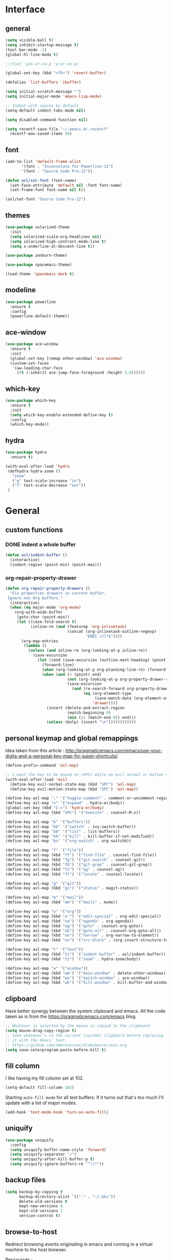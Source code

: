 #+STARTUP:  overview

* Interface

** general

   #+begin_src emacs-lisp
    (setq visible-bell t)
    (setq inhibit-startup-message t)
    (tool-bar-mode -1)
    (global-hl-line-mode t)

    ;;(fset 'yes-or-no-p 'y-or-no-p)

    (global-set-key (kbd "<f5>") 'revert-buffer)

    (defalias 'list-buffers 'ibuffer)

    (setq initial-scratch-message "")
    (setq initial-major-mode 'emacs-lisp-mode)

    ;; Indent with spaces by default
    (setq-default indent-tabs-mode nil)

    (setq disabled-command-function nil)

    (setq recentf-save-file "~/.emacs.d/.recentf"
	  recentf-max-saved-items 50)
   #+end_src

** font

   #+begin_src emacs-lisp
     (add-to-list 'default-frame-alist
		    '(font . "Inconsolata for Powerline-12")
		    '(font . "Source Code Pro-12"))

     (defun asl/set-font (font-name)
       (set-face-attribute 'default nil :font font-name)
       (set-frame-font font-name nil t))

     (asl/set-font "Source Code Pro-12")
   #+end_src
  
** themes

   #+begin_src emacs-lisp
     (use-package solarized-theme
       :init
       (setq solarized-scale-org-headlines nil)
       (setq solarized-high-contrast-mode-line t)
       (setq x-underline-at-descent-line t))

     (use-package zenburn-theme)

     (use-package spacemacs-theme)

     (load-theme 'spacemacs-dark t)
   #+end_src

** modeline

   #+begin_src emacs-lisp
     (use-package powerline
       :ensure t
       :config
       (powerline-default-theme))
   #+end_src

** ace-window

   #+begin_src emacs-lisp
     (use-package ace-window
       :ensure t
       :init
       (global-set-key [remap other-window] 'ace-window)
       (custom-set-faces
        '(aw-leading-char-face
          ((t (:inherit ace-jump-face-foreground :height 3.0))))))
   #+end_src

** which-key

   #+begin_src emacs-lisp
     (use-package which-key
       :ensure t
       :init
       (setq which-key-enable-extended-define-key t)
       :config
       (which-key-mode))
   #+end_src
  
** hydra

   #+begin_src emacs-lisp
  (use-package hydra
    :ensure t)

  (with-eval-after-load 'hydra
   (defhydra hydra-zoom ()
     "zoom"
     ("g" text-scale-increase "in")
     ("l" text-scale-decrease "out"))
   )
   #+end_src

* General

** custom functions

*** DONE indent a whole buffer
    
    #+begin_src emacs-lisp
     (defun asl/indent-buffer ()
       (interactive)
       (indent-region (point-min) (point-max)))
    #+end_src
    
*** org-repair-property-drawer

    #+begin_src emacs-lisp
      (defun org-repair-property-drawers ()
        "Fix properties drawers in current buffer.
       Ignore non Org buffers."
        (interactive)
        (when (eq major-mode 'org-mode)
          (org-with-wide-buffer
           (goto-char (point-min))
           (let ((case-fold-search t)
                 (inline-re (and (featurep 'org-inlinetask)
                                 (concat (org-inlinetask-outline-regexp)
                                         "END[ \t]*$"))))
             (org-map-entries
              (lambda ()
                (unless (and inline-re (org-looking-at-p inline-re))
                  (save-excursion
                    (let ((end (save-excursion (outline-next-heading) (point))))
                      (forward-line)
                      (when (org-looking-at-p org-planning-line-re) (forward-line))
                      (when (and (< (point) end)
                                 (not (org-looking-at-p org-property-drawer-re))
                                 (save-excursion
                                   (and (re-search-forward org-property-drawer-re end t)
                                        (eq (org-element-type
                                             (save-match-data (org-element-at-point)))
                                            'drawer))))
                        (insert (delete-and-extract-region
                                 (match-beginning 0)
                                 (min (1+ (match-end 0)) end)))
                        (unless (bolp) (insert "\n"))))))))))))
    #+end_src

** personal keymap and global remappings
   
   Idea taken from this article :
   [[http://pragmaticemacs.com/emacs/use-your-digits-and-a-personal-key-map-for-super-shortcuts/]].
   
   #+begin_src emacs-lisp
     (define-prefix-command 'asl-map)

     ;; I want the key to be bound on <SPC> while on evil normal or motion state
     (with-eval-after-load 'evil
       (define-key evil-normal-state-map (kbd "SPC") 'asl-map)
       (define-key evil-motion-state-map (kbd "SPC") 'asl-map))

     (define-key asl-map ";" '("toggle-comment" . comment-or-uncomment-region))
     (define-key asl-map "=" '("expand" . hydra-er/body))
     (global-set-key (kbd "C-=") 'hydra-er/body)
     (define-key asl-map (kbd "SPC") '("execute" . counsel-M-x))

     (define-key asl-map "b" '("buffers"))
     (define-key asl-map "bb" '("switch" . ivy-switch-buffer))
     (define-key asl-map "bB" '("list" . list-buffers))
     (define-key asl-map "bk" '("kill" . kill-buffer-if-not-modified))
     (define-key asl-map "bo" '("org-switch" . org-switchb))

     (define-key asl-map "f" '("file"))
     (define-key asl-map (kbd "ff") '("find-file" . counsel-find-file))
     (define-key asl-map (kbd "fg") '("git-search" . counsel-git))
     (define-key asl-map (kbd "fG") '("git-grep" . counsel-git-grep))
     (define-key asl-map (kbd "fs") '("ag" . counsel-ag))
     (define-key asl-map (kbd "fl") '("locate" . counsel-locate))

     (define-key asl-map "g" '("git"))
     (define-key asl-map (kbd "gs") '("status" . magit-status))

     (define-key asl-map "m" '("mail"))
     (define-key asl-map (kbd "mm") '("mails" . mu4e))

     (define-key asl-map "o" '("org"))
     (define-key asl-map (kbd "o'") '("edit-special" . org-edit-special))
     (define-key asl-map (kbd "oa") '("agenda" . org-agenda))
     (define-key asl-map (kbd "og") '("goto" . counsel-org-goto))
     (define-key asl-map (kbd "oG") '("goto-all" . counsel-org-goto-all))
     (define-key asl-map (kbd "on") '("narrow" . org-narrow-to-element))
     (define-key asl-map (kbd "os") '("src-block" . (org-insert-structure-template "src")))

     (define-key asl-map "t" '("text"))
     (define-key asl-map (kbd "ti") '("indent-buffer" . asl/indent-buffer))
     (define-key asl-map (kbd "tz") '("zoom" . hydra-zoom/body))

     (define-key asl-map "w" '("window"))
     (define-key asl-map (kbd "wm") '("main-window" . delete-other-windows))
     (define-key asl-map (kbd "wo") '("switch-window" . ace-window))
     (define-key asl-map (kbd "wk") '("kill-window" . kill-buffer-and-window))
   #+end_src

** clipboard

   Have better synergy between the system clipboard and emacs.
   All the code taken as is from the [[https://pragmaticemacs.com/emacs]] blog.

   #+begin_src emacs-lisp
  ;; Whatever is selected by the mouse is copied to the clipboard
  (setq mouse-drag-copy-region t)
  ;; Save whatever’s in the current (system) clipboard before replacing
  ;; it with the Emacs’ text.
  ;; https://github.com/dakrone/eos/blob/master/eos.org
  (setq save-interprogram-paste-before-kill t)
   #+end_src
   
** fill column 
   
   I like having my fill column set at 102.

   #+begin_src emacs-lisp
     (setq-default fill-column 102)
   #+end_src

   Starting =auto-fill-mode= for all text buffers. If it turns out that's too much I'll update with a
   list of major modes.

   #+begin_src emacs-lisp
     (add-hook 'text-mode-hook 'turn-on-auto-fill)
   #+end_src

** uniquify

   #+begin_src emacs-lisp
  (use-package uniquify
    :config
    (setq uniquify-buffer-name-style 'forward)
    (setq uniquify-separator "/")
    (setq uniquify-after-kill-buffer-p t)
    (setq uniquify-ignore-buffers-re "^\\*"))
   #+end_src
   
** backup files

   #+begin_src emacs-lisp
  (setq backup-by-copying t
        backup-directory-alist `(("." . "~/.bks"))
        delete-old-versions t
        kept-new-versions 6
        kept-old-versions 2
        version-control t)
   #+end_src

** browse-to-host

   Redirect browsing events originating in emacs and running in a virtual machine to the host
   browser.
   
   Ressources :
   + [[https://www.emacswiki.org/emacs/BrowseUrl]]
   + [[https://superuser.com/questions/140234/is-there-a-way-to-redirect-a-click-on-a-url-in-a-virtualbox-guest-to-open-in-t]]

   #+begin_src emacs-lisp
     (setq browse-url-browser-function 'browse-url-generic
           browse-url-generic-program "open-url")
   #+end_src

* Text

** counsel
   
   The addition of =counsel-yank-pop= to better pasting from the kill ring history thanks to an Irreal
   post : [[http://irreal.org/blog/?p=5707]]
   
   #+begin_src emacs-lisp
     (use-package counsel
       :ensure t
       :bind
       (("M-y" . counsel-yank-pop)))
   #+end_src

** swiper

   #+begin_src emacs-lisp
     (use-package swiper
       :ensure try
       :config
       (progn
	 (ivy-mode 1)
	 (setq ivy-use-virtual-buffers t)
	 (global-set-key "\C-s" 'swiper)
	 (global-set-key (kbd "C-c C-r") 'ivy-resume)
	 (global-set-key (kbd "<f6>") 'ivy-resume)
	 (global-set-key (kbd "M-x") 'counsel-M-x)
	 (global-set-key (kbd "C-x C-f") 'counsel-find-file)
	 (global-set-key (kbd "C-h f") 'counsel-describe-function)
	 (global-set-key (kbd "C-h v") 'counsel-describe-variable)
	 (global-set-key (kbd "C-h s") 'counsel-info-lookup-symbol)
	 (define-key read-expression-map (kbd "C-r") 'counsel-minibuffer-history)))
   #+end_src

** yasnippet

   #+begin_src emacs-lisp
     (use-package yasnippet
       :ensure t
       :init
       (yas-global-mode 1))
   #+end_src

** expand-region

   #+begin_src emacs-lisp
     (use-package expand-region
       :ensure t)

     (with-eval-after-load 'hydra
       (defhydra hydra-er (:hint nil)
         "
     ^^^^^^^^------------------------------------------------------------------
     _=_: expand      _p_: in-pairs  _u_: url           _s_: org-code-block
     _'_: in-quotes   _P_: out-pairs _c_: comment       _o_: org-parent
     _\"_: out-quotes  _d_: defun     _t_: text-sentence ^ ^
     "
         ("'" er/mark-inside-quotes)
         ("\"" er/mark-outside-quotes)
         ("=" er/expand-region)
         ("p" er/mark-inside-pairs)
         ("P" er/mark-outside-pairs)
         ("d" er/mark-defun)
         ("u" er/mark-url)
         ("s" er/mark-org-code-block)
         ("o" er/mark-org-parent)
         ("c" er/mark-comment)
         ("t" er/mark-text-sentence)
         ("q" nil "quit")))
   #+end_src
** autocomplete
  
   [[https://github.com/auto-complete/auto-complete/blob/master/doc/manual.md][Auto-Complete - User Manual]]

   #+begin_src emacs-lisp
     (use-package auto-complete
       :ensure t
       :init
       (progn
	 (ac-config-default)
	 (global-auto-complete-mode t)))

     (setq-default ac-use-menu-map t)
     (setq ac-auto-show-menu 1)
   #+end_src
** smartparens
   
   Tutorial article : [[https://ebzzry.io/en/emacs-pairs/]].
   Found the disabling of nonsensical pairs here : [[https://github.com/wasamasa/dotemacs/blob/master/init.org]].

   #+begin_src emacs-lisp
  (use-package smartparens
    :ensure t
    :config
    (require 'smartparens-config)
    (smartparens-global-mode t)
    (sp-local-pair 'minibuffer-inactive-mode "'" nil :actions nil)
    (sp-local-pair 'minibuffer-inactive-mode "`" nil :actions nil)
    (sp-local-pair 'emacs-lisp-mode "'" nil :actions nil)
    (sp-local-pair 'emacs-lisp-mode "`" nil :actions nil)
    (sp-local-pair 'lisp-interaction-mode "'" nil :actions nil)
    (sp-local-pair 'lisp-interaction-mode "`" nil :actions nil)
    (sp-local-pair 'scheme-mode "'" nil :actions nil)
    (sp-local-pair 'scheme-mode "`" nil :actions nil)
    (sp-local-pair 'inferior-scheme-mode "'" nil :actions nil)
    (sp-local-pair 'inferior-scheme-mode "`" nil :actions nil)
    (sp-local-pair 'LaTeX-mode "\"" nil :actions nil)
    (sp-local-pair 'LaTeX-mode "'" nil :actions nil)
    (sp-local-pair 'LaTeX-mode "`" nil :actions nil)
    (sp-local-pair 'latex-mode "\"" nil :actions nil)
    (sp-local-pair 'latex-mode "'" nil :actions nil)
    (sp-local-pair 'latex-mode "`" nil :actions nil)
    (sp-local-pair 'TeX-mode "\"" nil :actions nil)
    (sp-local-pair 'TeX-mode "'" nil :actions nil)
    (sp-local-pair 'TeX-mode "`" nil :actions nil)
    (sp-local-pair 'tex-mode "\"" nil :actions nil)
    (sp-local-pair 'tex-mode "'" nil :actions nil)
    (sp-local-pair 'tex-mode "`" nil :actions nil))
   #+end_src
** TODO multiple-cursors

   [[https://github.com/magnars/multiple-cursors.el]]
** TODO pdf-tools
   
   [[https://github.com/politza/pdf-tools]]
   
   #+begin_src emacs-lisp
     (use-package pdf-tools
       :ensure t
       :config
       (pdf-tools-install))
   #+end_src


* Org-mode

  This org-mode configuration loads a local org-mode installation following the development branch on
  github. It thus requires that the correct version of org-mode is loaded before this file is called to
  avoid using the built-in version or any ohter installed melpa packages.

  #+begin_src emacs-lisp
    (setq org-startup-indented nil
          org-M-RET-may-split-line nil
          org-src-fontify-natively t)

    (global-set-key "\C-cl" 'org-store-link)
    (global-set-key "\C-ca" 'org-agenda)
    (global-set-key "\C-cc" 'org-capture)
    (global-set-key "\C-cb" 'org-iswitchb)

    (setq org-agenda-files (quote ("~/Dropbox/org")))

    (setq org-todo-keywords
          (quote ((sequence "TODO(t)" "NEXT(n)" "|" "DONE(d!)")
                  (sequence "WAITING(w@/!)" "HOLD(h@/!)" "|" "CANCELLED(c@/!)")
                  (sequence "RDV(r)" "|" "MISSED(m@/!)"))))

    (setq org-todo-keyword-faces
          (quote (("TODO" :foreground "red" :weight bold)
                  ("NEXT" :foreground "blue" :weight bold)
                  ("DONE" :foreground "forest green" :weight bold)
                  ("WAITING" :foreground "orange" :weight bold)
                  ("HOLD" :foreground "magenta" :weight bold)
                  ("CANCELLED" :foreground "forest green" :weight bold)
                  ("RDV" :foreground "red" :weight bold)
                  ("MISSED" :foreground "orange" :weight bold))))

    (setq org-use-fast-todo-selection t)
    (setq org-use-fast-tag-selection t)
    (setq org-treat-S-cursor-todo-selection-as-state-change nil)

    (setq org-todo-state-tags-triggers
          (quote (("CANCELLED" ("CANCELLED" . t))
                  ("WAITING" ("WAITING" . t))
                  ("HOLD" ("WAITING") ("HOLD" . t))
                  (done ("WAITING") ("HOLD"))
                  ("TODO" ("WAITING") ("CANCELLED") ("HOLD"))
                  ("NEXT" ("WAITING") ("CANCELLED") ("HOLD"))
                  ("DONE" ("WAITING") ("CANCELLED") ("HOLD")))))

    (setq org-directory "~/Dropbox/org")

    ;; Persist clocks across emacs sessions
    (setq org-clock-persist 'history)
    (org-clock-persistence-insinuate)

    ;; ORG REFILE
    (require 'org-mu4e) ; store org-mode links to messages
    (setq org-mu4e-link-query-in-headers-mode nil)
    
    (setq org-default-notes-file "~/Dropbox/org/refile.org")

    (setq org-capture-templates
          (quote (("t" "todo" entry (file "~/Dropbox/org/refile.org")
                   "* TODO %?\n%U\nfrom: %a\n")
                  ("r" "respond" entry (file "~/Dropbox/org/refile.org")
                   "* NEXT Respond to %:from on %:subject\nSCHEDULED: %t\n%U\n%a\n")
                  ("n" "note" entry (file "~/Dropbox/org/refile.org")
                   "* %? :NOTE:\n%U\n%a\n")
                  ("w" "org-protocol" entry (file "~/Dropbox/org/refile.org")
                   "* TODO Review %c\n%U\n")
                  ("R" "Rendez-vous" entry (file "~/Dropbox/org/rdv.org")
                   "* %?\n%^t\n" :empty-lines 1)
                  ("e" "Vocabulaire Espagnol" entry (file "~/Dropbox/org/esp.org")
                   "* TODO %? : "))))

    ;; Exclude DONE state tasks from refile targets
    (defun bh/verify-refile-target ()
      "Exclude todo keywords with a done state from refile targets."
      (not (member (nth 2 (org-heading-components)) org-done-keywords)))

    (setq org-refile-target-verify-function 'bh/verify-refile-target)

    (setq org-refile-targets '((org-agenda-files :maxlevel . 2)))

    (org-babel-do-load-languages
     'org-babel-load-languages
     '((C . t)
       (shell . t)
       (emacs-lisp . t)
       (python . t)))

    (require 'org-habit)

  #+end_src

** org-gcal

   Can be found here : [[https://github.com/myuhe/org-gcal.el]].
   
   As specified in [[https://github.com/myuhe/org-gcal.el/issues/78][Issue#78]], org-gcal does not support non-ASCII characters. I'm applying the
   suggested workaround in the source code package.

   #+begin_src emacs-lisp
     ;; (use-package org-gcal
     ;;   :ensure t
     ;;   :config
     ;;   (setq org-gcal-client-id "240505646452-n4jk4hvb3kenu6sb433pngsfpc1gom5c.apps.googleusercontent.com"
     ;;         org-gcal-client-secret "te1C_c1twbiziq3CJBVMThzN"
     ;;         org-gcal-file-alist '(("eldruz@gmail.com" . "~/Dropbox/org/rdv.org")))
     ;;   (add-hook 'org-agenda-mode-hook (lambda () (org-gcal-sync) )))

     ;; (add-to-list 'load-path "~/src/org-gcal")
     ;; (require 'org-gcal)
     ;; (setq org-gcal-client-id "240505646452-n4jk4hvb3kenu6sb433pngsfpc1gom5c.apps.googleusercontent.com"
     ;;          org-gcal-client-secret "te1C_c1twbiziq3CJBVMThzN"
     ;;          org-gcal-file-alist '(("eldruz@gmail.com" . "~/Dropbox/org/rdv.org")))
     ;; (add-hook 'org-agenda-mode-hook (lambda () (org-gcal-sync) ))
   #+end_src
   
   And it works. Though the file gets erased and rewritten everytime, which prevents me from having
   some basic configuration for the file like filetags. I'll try and see if that's fixable.
   I'm not sure I should bother, the code is 4 years old and does not seem to be maintained, the
   issues keep piling up with no one to address them... It'll do for now.
   
** org-habit
   
   For some reason, if this variable is not set then the habits do not show at all. I might have to
   investigate this a bit further if the habits clogging out my agenda view get too cumbersome, which
   it might not since I can hide them by pressing ~K~ in the agenda view.

   #+begin_src emacs-lisp
     (with-eval-after-load 'org
      (setq org-habit-show-habits-only-for-today nil))
   #+end_src

** org-caldav

   Trying this out, maybe it works better than org-gcal.

   #+begin_src emacs-lisp
     (add-to-list 'load-path "~/src/org-caldav")
     (require 'org-caldav)

     (setq org-caldav-url 'google
           org-caldav-calendar-id "eldruz@gmail.com"
           org-caldav-inbox "~/Dropbox/org/caldav.org"
           org-caldav-files '("~/Dropbox/org/casa_poncho.org" "~/Dropbox/org/hacking.org" "~/Dropbox/org/ae.org")
           org-caldav-oauth2-client-id "240505646452-n4jk4hvb3kenu6sb433pngsfpc1gom5c.apps.googleusercontent.com"
           org-caldav-oauth2-client-secret "te1C_c1twbiziq3CJBVMThzN"
           plstore-cache-passphrase-for-symmetric-encryption t)
   #+end_src

* Langs

** TODO python

** TODO rust

** flycheck

   #+begin_src emacs-lisp
     (use-package flycheck
       :ensure t
       :init
       (global-flycheck-mode t))
   #+end_src

* Evil

  Using development version of evil, located at : [[https://github.com/emacs-evil/evil]].

  Making sure the dependencies are loaded as well :

  #+begin_src emacs-lisp
    (use-package undo-tree
      :ensure t
      :init
      (global-undo-tree-mode))
  #+end_src

  Personal evil configuration points :
  + replacing 'insert-mode with 'emacs-mode, to emulate the hybrid mode of spacemacs, which I suspect
    does the same thing, I did not research it
  + replacing "/" with swiper-like search

  #+begin_src emacs-lisp
    (add-to-list 'load-path "~/src/evil")
    (require 'evil)
    (evil-mode 1)

    ;; Replacing the insert mode with the emacs mode
    (setcdr evil-insert-state-map nil)
    (define-key evil-insert-state-map
      (read-kbd-macro evil-toggle-key) 'evil-emacs-state)

    ;; Redefining ESC to get back to normal mode
    (define-key evil-insert-state-map [escape] 'evil-normal-state)

    (define-key evil-motion-state-map "/" 'swiper)
  #+end_src

** evil-escape

   Escaping a lot of things with keystrokes.

   #+begin_src emacs-lisp
     (use-package evil-escape
       :ensure t
       :config
       (progn 
	 (setq-default evil-escape-key-sequence "fd")
	 (setq-default evil-escape-delay 0.1))
       :init
       (evil-escape-mode))
   #+end_src

** evil-org

   #+begin_src emacs-lisp
  (use-package evil-org
    :ensure t
    :after org
    :config
    (add-hook 'org-mode-hook 'evil-org-mode)
    (add-hook 'evil-org-mode-hook
	      (lambda ()
		(evil-org-set-key-theme))))
   #+end_src

** evil-smartparens
   
   Command usage link : [[https://github.com/expez/evil-smartparens]]

   #+begin_src emacs-lisp
  (use-package evil-smartparens
    :ensure t
    :after smartparens
    :config
    (add-hook 'smartparens-enabled-hook #'evil-smartparens-mode))
   #+end_src
  
** TODO evil-numbers
   
   Incrementing and decrementing numbers like vim C-x/a.
   [[https://github.com/cofi/evil-numbers]]

** evil-surround

   [[https://github.com/emacs-evil/evil-surround]]

   #+begin_src emacs-lisp
     (use-package evil-surround
       :ensure t
       :after evil
       :config
       (global-evil-surround-mode 1))
   #+end_src

* Tools
** magit
   
   Nice quick presentation of the principal functions :
   [[https://masteringemacs.org/article/introduction-magit-emacs-mode-git]]

   #+begin_src emacs-lisp
   (use-package magit
     :ensure t)

   (global-set-key (kbd "C-x g") 'magit-status)
   #+end_src
** TODO projectile

   [[https://cestlaz.github.io/posts/using-emacs-33-projectile-jump/]]
   [[https://github.com/ericdanan/counsel-projectile]]
** emacs-oauth

   #+begin_src emacs-lisp
     (use-package oauth2
       :ensure t)
   #+end_src

* Packaging
** try

   #+begin_src emacs-lisp
     (use-package try
       :ensure t)
   #+end_src
   
* Mail
  

  #+begin_src emacs-lisp
    (add-to-list 'load-path "/usr/share/emacs/site-lisp/mu4e")

    (require 'mu4e)

    ;; these are actually the defaults
    (setq
      mu4e-maildir       "~/Maildir"   ; top-level Maildir
      mu4e-sent-folder   "/sent"       ; folder for sent messages
      mu4e-drafts-folder "/drafts"     ; unfinished messages
      mu4e-trash-folder  "/trash"      ; trashed messages
      mu4e-refile-folder "/archive")   ; saved messages

    (setq
      mu4e-get-mail-command "offlineimap"   ; or fetchmail, or ...
      mu4e-update-interval 300)             ; update every 5 minutes

    ;; don't save messages to Sent Messages, Gmail/IMAP takes care of this
    (setq mu4e-sent-messages-behavior 'delete)

    ;; don't keep message buffers around
    (setq message-kill-buffer-on-exit t)

    (setq mu4e-contexts
     `( ,(make-mu4e-context
         :name "Gmail-eldruz"
         :match-func (lambda (msg) (when msg
           (string-prefix-p "/g-eldruz" (mu4e-message-field msg :maildir))))
         :vars '(
           (mu4e-trash-folder . "/g-eldruz/[Gmail].Trash")
           (mu4e-refile-folder . "/g-eldruz/[Gmail].Archive")
           ))
       ))

    ;; sending mail
    (setq message-send-mail-function 'smtpmail-send-it
         smtpmail-stream-type 'starttls
         smtpmail-default-smtp-server "smtp.gmail.com"
         smtpmail-smtp-server "smtp.gmail.com"
         smtpmail-smtp-service 587)
  #+end_src


** TODO check how bookmarks work

** TODO set up multiple accounts

** TODO add a signature, different for each account
* Tests

  #+begin_src emacs-lisp
    (defun pinentry-emacs (desc prompt ok error)
      (let ((str (read-passwd (concat (replace-regexp-in-string "%22" "\"" (replace-regexp-in-string "%0A" "\n" desc)) prompt ": "))))
        str))
  #+end_src

